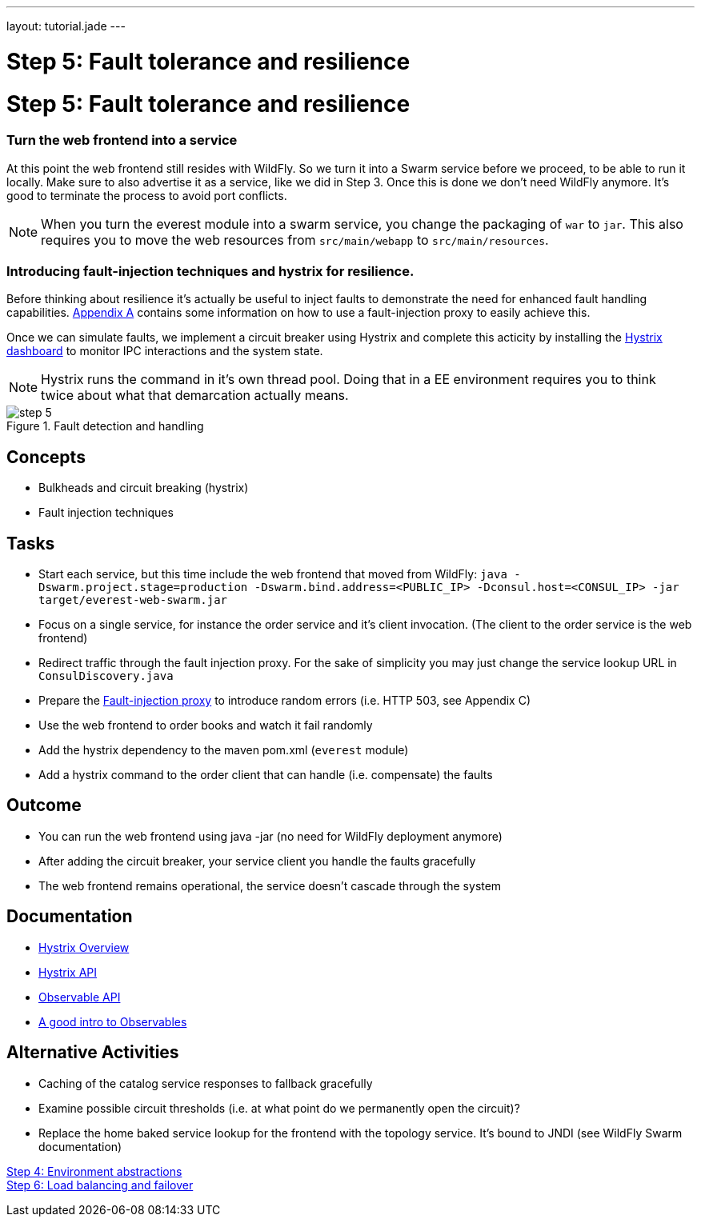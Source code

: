 ---
layout: tutorial.jade
---

= Step 5: Fault tolerance and resilience

= Step 5: Fault tolerance and resilience

=== Turn the web frontend into a service
At this point the web frontend still resides with WildFly. So we turn it into a Swarm service before we proceed,
to be able to run it locally. Make sure to also advertise it as a service, like we did in Step 3.
Once this is done we don’t need WildFly anymore. It’s good to terminate the process to avoid port conflicts.

NOTE: When you turn the everest module into a swarm service,
you change the packaging of `war` to `jar`. This also requires you to move the web resources from `src/main/webapp` to `src/main/resources`.

=== Introducing fault-injection techniques and hystrix for resilience.
Before thinking about resilience it's actually be useful to inject faults to demonstrate the need for enhanced fault handling capabilities. link:/tutorial/toxy[Appendix A] contains some information on how to use a fault-injection proxy to easily achieve this.

Once we can simulate faults, we implement a circuit breaker using Hystrix and complete this acticity by installing the link:/tutorial/hystrix[Hystrix dashboard] to monitor IPC interactions and the system state.

NOTE: Hystrix runs the command in it’s own thread pool. Doing that in a EE environment requires you to think twice about what that demarcation actually means.

image::../img/step-5.png[title="Fault detection and handling"]

== Concepts
* Bulkheads and circuit breaking (hystrix)
* Fault injection techniques

== Tasks
* Start each service, but this time include the web frontend that moved from WildFly:
 `java -Dswarm.project.stage=production -Dswarm.bind.address=<PUBLIC_IP> -Dconsul.host=<CONSUL_IP> -jar target/everest-web-swarm.jar`
* Focus on a single service, for instance the order service and it’s client invocation. (The client to the order service is the web frontend)
* Redirect traffic through the fault injection proxy. For the sake of simplicity you may just change the service lookup URL in `ConsulDiscovery.java`
* Prepare the link:/tutorial/toxy[Fault-injection proxy] to introduce random errors (i.e. HTTP 503, see Appendix C)
* Use the web frontend to order books and watch it fail randomly
* Add the hystrix dependency to the maven pom.xml (`everest` module)
* Add a hystrix command to the order client that can handle (i.e. compensate) the faults

== Outcome
* You can run the web frontend using java -jar (no need for WildFly deployment anymore)
* After adding the circuit breaker, your service client you handle the faults gracefully
* The web frontend remains operational, the service doesn’t cascade through the system

== Documentation
* https://github.com/Netflix/Hystrix/wiki[Hystrix Overview]
* https://github.com/Netflix/Hystrix/wiki/Getting-Started[Hystrix API]
* https://github.com/ReactiveX/RxJava/wiki/Observable[Observable API]
* http://docs.couchbase.com/developer/java-2.0/observables.html[A good intro to Observables]

== Alternative Activities
* Caching of the catalog service responses to fallback gracefully
* Examine possible circuit thresholds (i.e. at what point do we permanently open the circuit)?
* Replace the home baked service lookup for the frontend with the topology service. It’s bound to JNDI (see WildFly Swarm documentation)

+++
<div class="row">
  <div class="col-md-6">
<a href="/tutorial/step-4" class="btn btn-primary"><i class="fa fa-chevron-left" aria-hidden="true"></i>Step 4: Environment abstractions</a>
  </div>
  <div class="col-md-6">
  <a href="/tutorial/step-6" class="btn btn-primary">Step 6: Load balancing and failover
<i class="fa fa-chevron-right" aria-hidden="true"></i></a>
  </div>
</div>
+++
